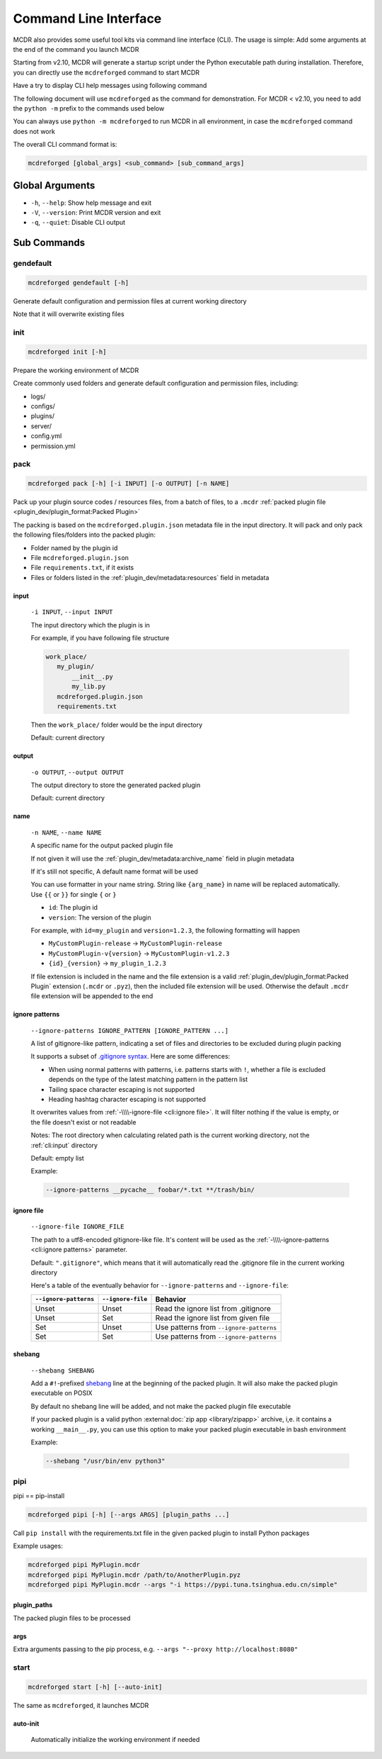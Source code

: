 
Command Line Interface
======================

MCDR also provides some useful tool kits via command line interface (CLI). The usage is simple: Add some arguments at the end of the command you launch MCDR

Starting from v2.10, MCDR will generate a startup script under the Python executable path during installation.
Therefore, you can directly use the ``mcdreforged`` command to start MCDR

Have a try to display CLI help messages using following command

.. tab:: >= v2.10

    .. code-block:: bash

        mcdreforged -h

.. tab:: < v2.10 (Windows)

    .. code-block:: bash

        python -m mcdreforged -h

.. tab:: < v2.10 (Linux)

    .. code-block:: bash

        python3 -m mcdreforged -h

The following document will use ``mcdreforged`` as the command for demonstration.
For MCDR < v2.10, you need to add the ``python -m`` prefix to the commands used below

You can always use ``python -m mcdreforged`` to run MCDR in all environment, in case the ``mcdreforged`` command does not work

The overall CLI command format is:

.. code-block::

     mcdreforged [global_args] <sub_command> [sub_command_args]

Global Arguments
----------------

* ``-h``, ``--help``: Show help message and exit
* ``-V``, ``--version``: Print MCDR version and exit
* ``-q``, ``--quiet``: Disable CLI output

.. versionadded:: v2.8.0
    The ``-V`` and ``--version`` arguments

Sub Commands
------------

gendefault
^^^^^^^^^^

.. code-block:: bash

    mcdreforged gendefault [-h]

Generate default configuration and permission files at current working directory

Note that it will overwrite existing files

init
^^^^

.. code-block:: bash

    mcdreforged init [-h]

Prepare the working environment of MCDR

Create commonly used folders and generate default configuration and permission files, including:

* logs/
* configs/
* plugins/
* server/
* config.yml
* permission.yml

pack
^^^^

.. code-block:: bash

    mcdreforged pack [-h] [-i INPUT] [-o OUTPUT] [-n NAME]

Pack up your plugin source codes / resources files, from a batch of files, to a ``.mcdr`` :ref:`packed plugin file <plugin_dev/plugin_format:Packed Plugin>`

The packing is based on the ``mcdreforged.plugin.json`` metadata file in the input directory. It will pack and only pack the following files/folders into the packed plugin:

* Folder named by the plugin id
* File ``mcdreforged.plugin.json``
* File ``requirements.txt``, if it exists
* Files or folders listed in the :ref:`plugin_dev/metadata:resources` field in metadata

input
"""""

    ``-i INPUT``, ``--input INPUT``

    The input directory which the plugin is in

    For example, if you have following file structure

    .. code-block:: bash

        work_place/
           my_plugin/
               __init__.py
               my_lib.py
           mcdreforged.plugin.json
           requirements.txt

    Then the ``work_place/`` folder would be the input directory

    Default: current directory

output
""""""

    ``-o OUTPUT``, ``--output OUTPUT``

    The output directory to store the generated packed plugin

    Default: current directory

name
""""

    ``-n NAME``, ``--name NAME``

    A specific name for the output packed plugin file

    If not given it will use the :ref:`plugin_dev/metadata:archive_name` field in plugin metadata

    If it's still not specific, A default name format will be used

    You can use formatter in your name string. String like ``{arg_name}`` in name will be replaced automatically. Use ``{{`` or ``}}`` for single ``{`` or ``}``

    * ``id``: The plugin id
    * ``version``: The version of the plugin

    For example, with ``id=my_plugin`` and ``version=1.2.3``, the following formatting will happen

    * ``MyCustomPlugin-release`` -> ``MyCustomPlugin-release``
    * ``MyCustomPlugin-v{version}`` -> ``MyCustomPlugin-v1.2.3``
    * ``{id}_{version}`` -> ``my_plugin_1.2.3``

    If file extension is included in the name and the file extension is a valid :ref:`plugin_dev/plugin_format:Packed Plugin` extension (``.mcdr`` or ``.pyz``),
    then the included file extension will be used. Otherwise the default ``.mcdr`` file extension will be appended to the end

ignore patterns
"""""""""""""""

    ``--ignore-patterns IGNORE_PATTERN [IGNORE_PATTERN ...]``

    A list of gitignore-like pattern, indicating a set of files and directories to be excluded during plugin packing

    It supports a subset of `.gitignore syntax <https://git-scm.com/docs/gitignore#_pattern_format>`__. Here are some differences:

    *   When using normal patterns with  patterns, i.e. patterns starts with ``!``,
        whether a file is excluded depends on the type of the latest matching pattern in the pattern list
    *   Tailing space character escaping is not supported
    *   Heading hashtag character escaping is not supported

    It overwrites values from :ref:`-\\\\-ignore-file <cli:ignore file>`. It will filter nothing if the value is empty, or the file doesn't exist or not readable

    Notes: The root directory when calculating related path is the current working directory, not the :ref:`cli:input` directory

    Default: empty list

    Example:

    .. code-block:: bash

        --ignore-patterns __pycache__ foobar/*.txt **/trash/bin/

    .. versionadded:: v2.8.0

ignore file
"""""""""""

    ``--ignore-file IGNORE_FILE``

    The path to a utf8-encoded gitignore-like file. It's content will be used as the :ref:`-\\\\-ignore-patterns <cli:ignore patterns>` parameter.

    Default: ``".gitignore"``, which means that it will automatically read the .gitignore file in the current working directory

    Here's a table of the eventually behavior for ``--ignore-patterns`` and ``--ignore-file``:

    .. list-table::
        :header-rows: 1

        * - ``--ignore-patterns``
          - ``--ignore-file``
          - Behavior
        * - Unset
          - Unset
          - Read the ignore list from .gitignore
        * - Unset
          - Set
          - Read the ignore list from given file
        * - Set
          - Unset
          - Use patterns from ``--ignore-patterns``
        * - Set
          - Set
          - Use patterns from ``--ignore-patterns``

    .. versionadded:: v2.8.0


shebang
"""""""

    ``--shebang SHEBANG``

    Add a ``#!``-prefixed `shebang <https://en.wikipedia.org/wiki/Shebang_(Unix)>`__ line at the beginning of the packed plugin.
    It will also make the packed plugin executable on POSIX

    By default no shebang line will be added, and not make the packed plugin file executable

    If your packed plugin is a valid python :external:doc:`zip app <library/zipapp>` archive, i,e. it contains a working ``__main__.py``,
    you can use this option to make your packed plugin executable in bash environment

    Example:

    .. code-block:: bash

        --shebang "/usr/bin/env python3"

    .. versionadded:: v2.8.0


pipi
^^^^

pipi == pip-install

.. code-block:: bash

    mcdreforged pipi [-h] [--args ARGS] [plugin_paths ...]

Call ``pip install`` with the requirements.txt file in the given packed plugin to install Python packages

Example usages:

.. code-block:: bash

    mcdreforged pipi MyPlugin.mcdr
    mcdreforged pipi MyPlugin.mcdr /path/to/AnotherPlugin.pyz
    mcdreforged pipi MyPlugin.mcdr --args "-i https://pypi.tuna.tsinghua.edu.cn/simple"

.. versionadded:: v2.13.0

plugin_paths
""""""""""""

The packed plugin files to be processed

args
""""

Extra arguments passing to the pip process, e.g. ``--args "--proxy http://localhost:8080"``

start
^^^^^

.. code-block:: bash

    mcdreforged start [-h] [--auto-init]

The same as ``mcdreforged``, it launches MCDR

auto-init
"""""""""

    Automatically initialize the working environment if needed
